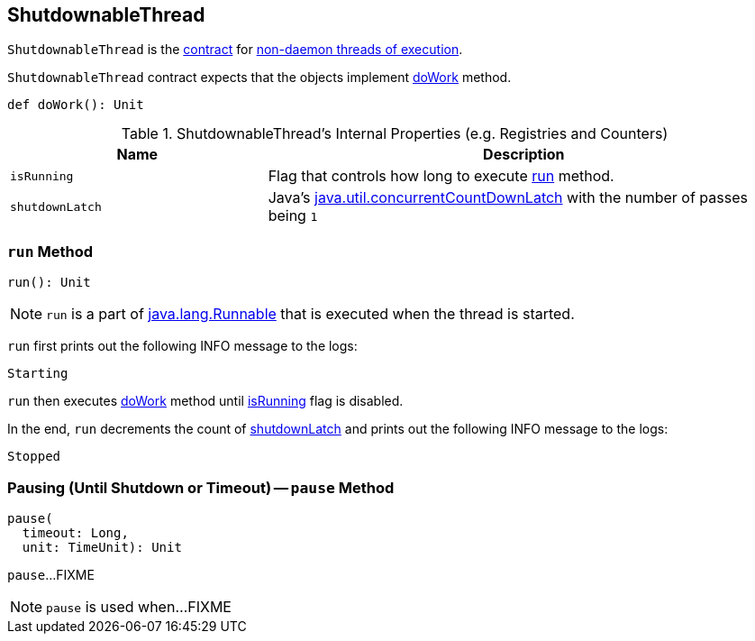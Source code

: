 == [[ShutdownableThread]] ShutdownableThread

`ShutdownableThread` is the <<contract, contract>> for <<run, non-daemon threads of execution>>.

[[contract]]
`ShutdownableThread` contract expects that the objects implement <<doWork, doWork>> method.

[[doWork]]
[source, scala]
----
def doWork(): Unit
----

[[internal-registries]]
.ShutdownableThread's Internal Properties (e.g. Registries and Counters)
[cols="1,2",options="header",width="100%"]
|===
| Name
| Description

| [[isRunning]] `isRunning`
| Flag that controls how long to execute <<run, run>> method.

| [[shutdownLatch]] `shutdownLatch`
| Java's https://docs.oracle.com/javase/9/docs/api/java/util/concurrent/CountDownLatch.html[java.util.concurrentCountDownLatch] with the number of passes being `1`
|===

=== [[run]] `run` Method

[source, scala]
----
run(): Unit
----

NOTE: `run` is a part of http://download.java.net/java/jdk9/docs/api/java/lang/Runnable.html#run--[java.lang.Runnable] that is executed when the thread is started.

`run` first prints out the following INFO message to the logs:

```
Starting
```

`run` then executes <<doWork, doWork>> method until <<isRunning, isRunning>> flag is disabled.

In the end, `run` decrements the count of <<shutdownLatch, shutdownLatch>> and prints out the following INFO message to the logs:

```
Stopped
```

=== [[pause]] Pausing (Until Shutdown or Timeout) -- `pause` Method

[source, scala]
----
pause(
  timeout: Long,
  unit: TimeUnit): Unit
----

`pause`...FIXME

NOTE: `pause` is used when...FIXME
